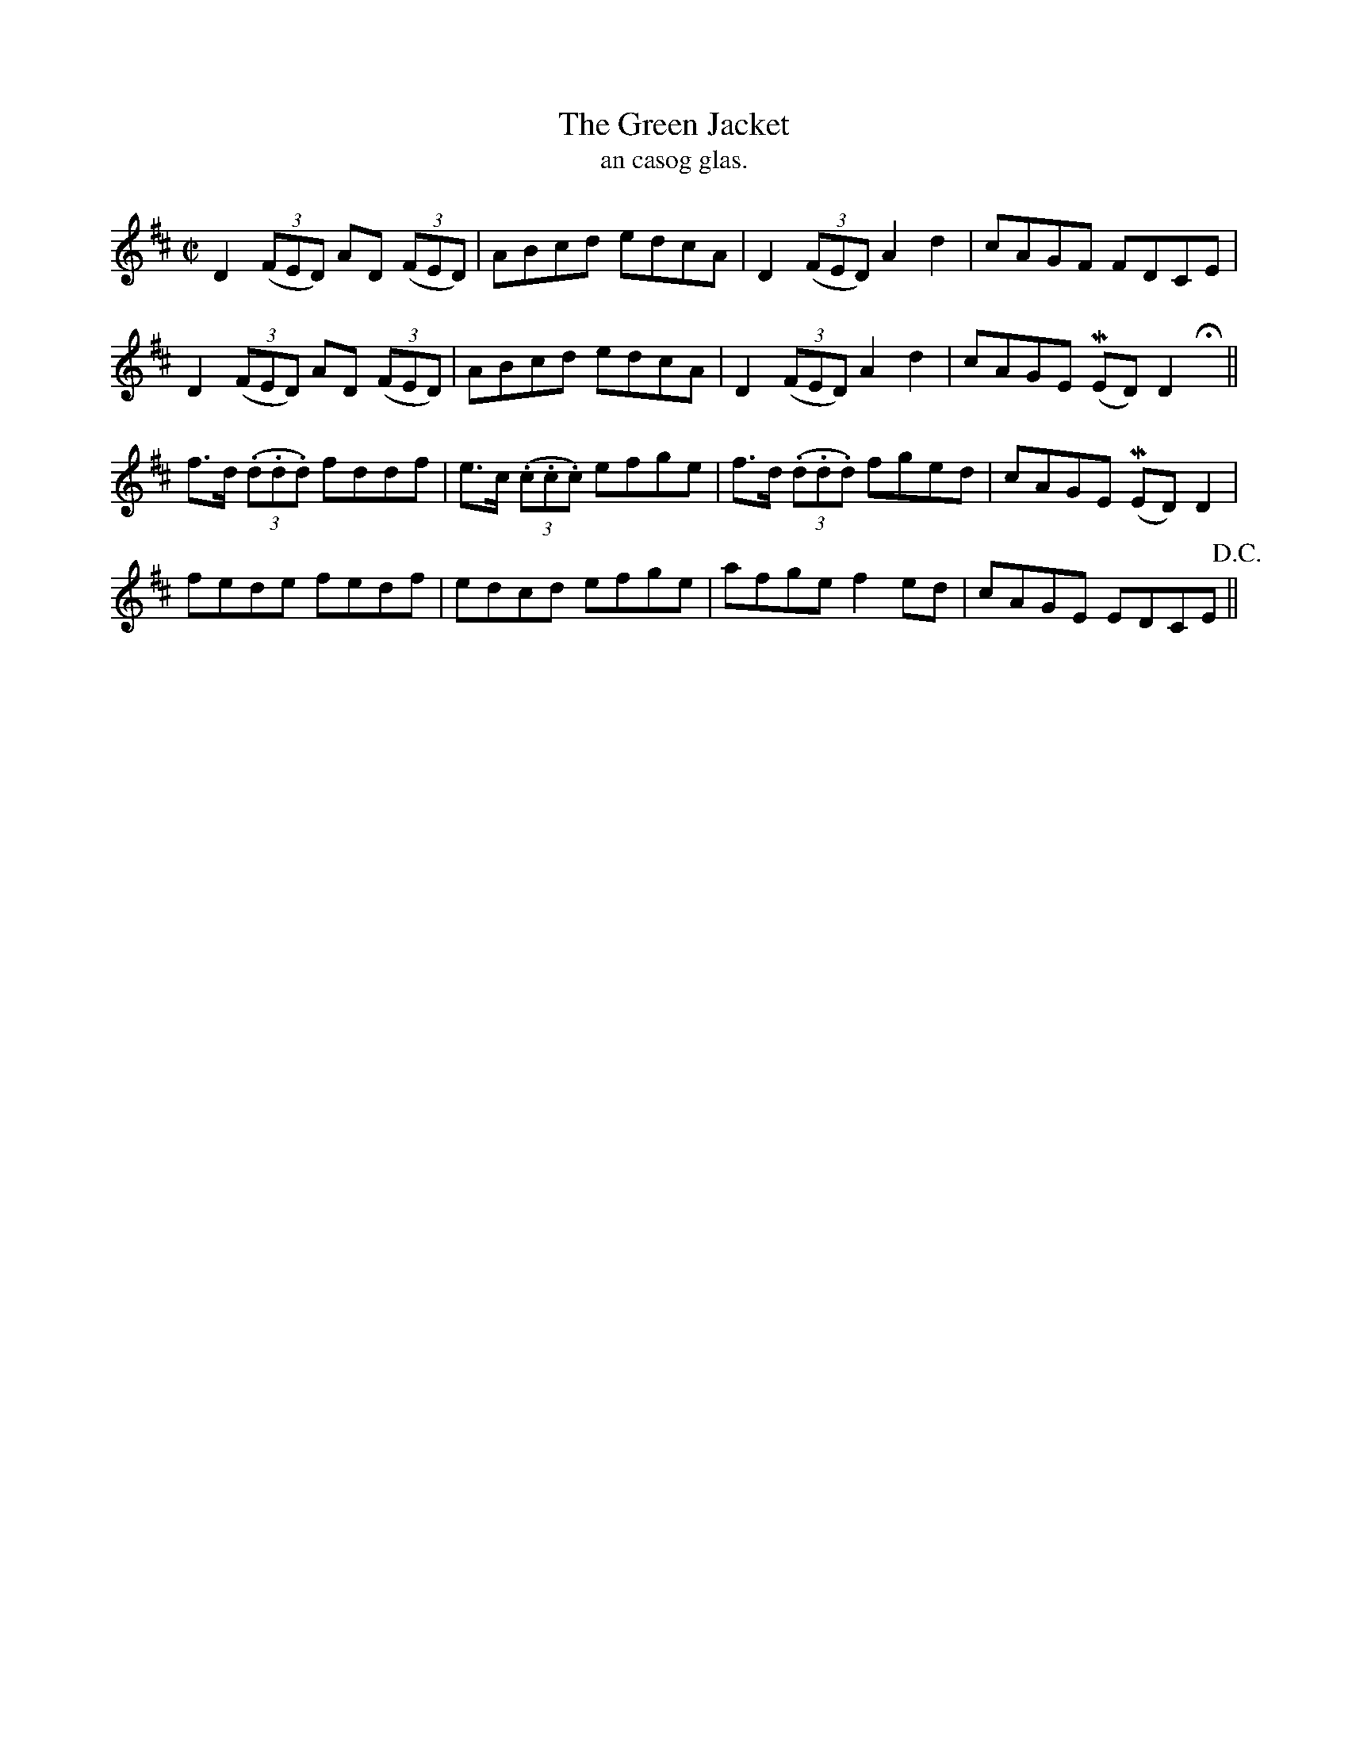 X:1490
T:Green Jacket, The
R:reel
N:"collected from Cronin"
B:"O'Neill's Dance Music of Ireland, 1490"
T: an casog glas.
M:C|
L:1/8
K:D
D2 ((3FED) AD ((3FED)|ABcd edcA|D2 ((3FED) A2 d2|cAGF FDCE|
D2 ((3FED) AD ((3FED)|ABcd edcA|D2 ((3FED) A2 d2|cAGE (MED) D2 Hx||
f>d ((3.d.d.d) fddf|e>c ((3.c.c.c) efge|f>d ((3.d.d.d) fged|cAGE (MED) D2|
fede fedf|edcd efge|afge f2 ed|cAGE EDCE !D.C.!||
